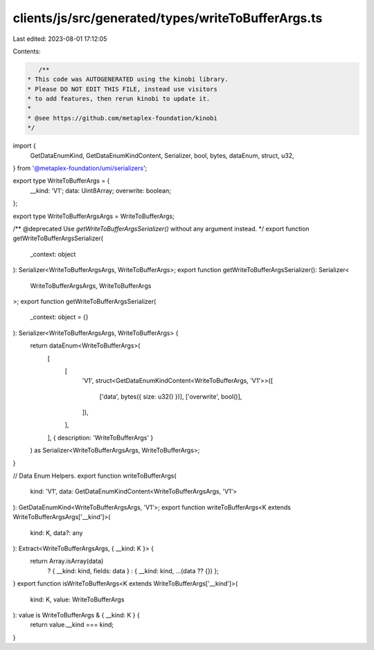 clients/js/src/generated/types/writeToBufferArgs.ts
===================================================

Last edited: 2023-08-01 17:12:05

Contents:

.. code-block:: ts

    /**
 * This code was AUTOGENERATED using the kinobi library.
 * Please DO NOT EDIT THIS FILE, instead use visitors
 * to add features, then rerun kinobi to update it.
 *
 * @see https://github.com/metaplex-foundation/kinobi
 */

import {
  GetDataEnumKind,
  GetDataEnumKindContent,
  Serializer,
  bool,
  bytes,
  dataEnum,
  struct,
  u32,
} from '@metaplex-foundation/umi/serializers';

export type WriteToBufferArgs = {
  __kind: 'V1';
  data: Uint8Array;
  overwrite: boolean;
};

export type WriteToBufferArgsArgs = WriteToBufferArgs;

/** @deprecated Use `getWriteToBufferArgsSerializer()` without any argument instead. */
export function getWriteToBufferArgsSerializer(
  _context: object
): Serializer<WriteToBufferArgsArgs, WriteToBufferArgs>;
export function getWriteToBufferArgsSerializer(): Serializer<
  WriteToBufferArgsArgs,
  WriteToBufferArgs
>;
export function getWriteToBufferArgsSerializer(
  _context: object = {}
): Serializer<WriteToBufferArgsArgs, WriteToBufferArgs> {
  return dataEnum<WriteToBufferArgs>(
    [
      [
        'V1',
        struct<GetDataEnumKindContent<WriteToBufferArgs, 'V1'>>([
          ['data', bytes({ size: u32() })],
          ['overwrite', bool()],
        ]),
      ],
    ],
    { description: 'WriteToBufferArgs' }
  ) as Serializer<WriteToBufferArgsArgs, WriteToBufferArgs>;
}

// Data Enum Helpers.
export function writeToBufferArgs(
  kind: 'V1',
  data: GetDataEnumKindContent<WriteToBufferArgsArgs, 'V1'>
): GetDataEnumKind<WriteToBufferArgsArgs, 'V1'>;
export function writeToBufferArgs<K extends WriteToBufferArgsArgs['__kind']>(
  kind: K,
  data?: any
): Extract<WriteToBufferArgsArgs, { __kind: K }> {
  return Array.isArray(data)
    ? { __kind: kind, fields: data }
    : { __kind: kind, ...(data ?? {}) };
}
export function isWriteToBufferArgs<K extends WriteToBufferArgs['__kind']>(
  kind: K,
  value: WriteToBufferArgs
): value is WriteToBufferArgs & { __kind: K } {
  return value.__kind === kind;
}


